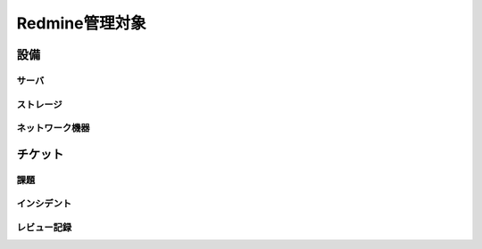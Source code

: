 Redmine管理対象
===============

設備
----

サーバ
^^^^^^

ストレージ
^^^^^^^^^^

ネットワーク機器
^^^^^^^^^^^^^^^^

チケット
--------

課題
^^^^

インシデント
^^^^^^^^^^^^

レビュー記録
^^^^^^^^^^^^


